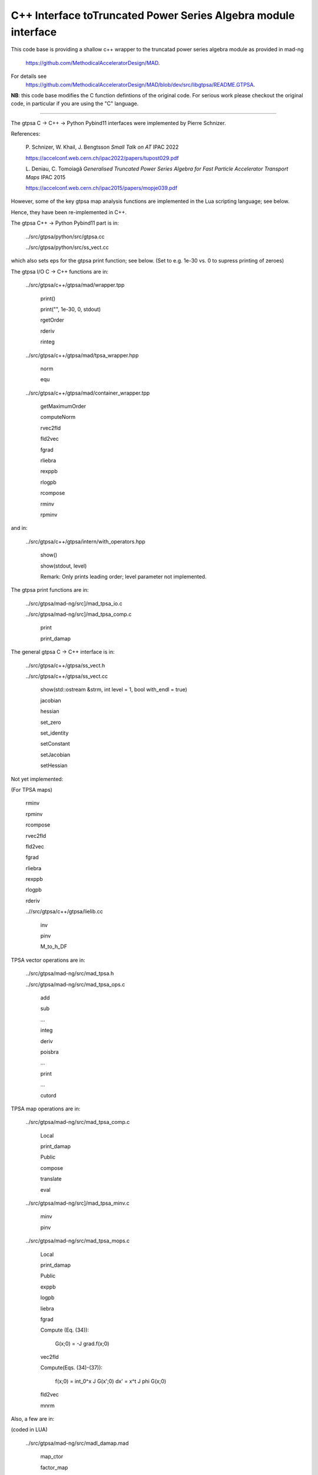 C++ Interface toTruncated Power Series Algebra module interface
=================================================================

This code base is providing a shallow c++ wrapper to the
truncatad power series algebra module as provided in mad-ng
	https://github.com/MethodicalAcceleratorDesign/MAD.

For details see
	https://github.com/MethodicalAcceleratorDesign/MAD/blob/dev/src/libgtpsa/README.GTPSA.


**NB**: this code base modifies the C function defintions of the original code.
For serious work please checkout the original code, in particular if you are using the "C" language.

=================================================================

The gtpsa C -> C++ -> Python Pybind11 interfaces were implemented by Pierre Schnizer.

References:

	P\. Schnizer, W. Khail, J. Bengtsson *Small Talk on AT* IPAC 2022

	https://accelconf.web.cern.ch/ipac2022/papers/tupost029.pdf

	L\. Deniau, C. Tomoiagă *Generalised Truncated Power Series Algebra for Fast Particle Accelerator Transport Maps* IPAC 2015

	https://accelconf.web.cern.ch/ipac2015/papers/mopje039.pdf

However, some of the key gtpsa map analysis functions are implemented in the Lua scripting language; see below.

Hence, they have been re-implemented in C++.

The gtpsa C++ -> Python Pybind11 part is in:

	../src/gtpsa/python/src/gtpsa.cc

	../src/gtpsa/python/src/ss_vect.cc

which also sets eps for the gtpsa print function; see below.
(Set to e.g. 1e-30 vs. 0 to supress printing of zeroes)

The gtpsa I/O C -> C++ functions are in:

	../src/gtpsa/c++/gtpsa/mad/wrapper.tpp

		print()

		print("", 1e-30, 0, stdout)

		rgetOrder

		rderiv

		rinteg

	../src/gtpsa/c++/gtpsa/mad/tpsa_wrapper.hpp

		norm

		equ

	../src/gtpsa/c++/gtpsa/mad/container_wrapper.tpp

		getMaximumOrder

		computeNorm

		rvec2fld

		fld2vec

		fgrad

		rliebra

		rexppb

		rlogpb

		rcompose

		rminv

		rpminv

and in:

	../src/gtpsa/c++/gtpsa/intern/with_operators.hpp

		show()

		show(stdout, level)

		Remark: Only prints leading order; level parameter not implemented.

The gtpsa print functions are in:

	../src/gtpsa/mad-ng/src]/mad_tpsa_io.c

	../src/gtpsa/mad-ng/src]/mad_tpsa_comp.c

		print

		print_damap

The general gtpsa C -> C++ interface is in:

	../src/gtpsa/c++/gtpsa/ss_vect.h

	../src/gtpsa/c++/gtpsa/ss_vect.cc

		show(std::ostream &strm, int level = 1, bool with_endl = true)

		jacobian

		hessian

		set_zero

		set_identity

		setConstant

		setJacobian

		setHessian


Not yet implemented:

(For TPSA maps)

	rminv

	rpminv

	rcompose

	rvec2fld

	fld2vec

	fgrad

	rliebra

	rexppb

	rlogpb

	rderiv

	..//src/gtpsa/c++/gtpsa/lielib.cc

		inv

		pinv

		M_to_h_DF

TPSA vector operations are in:

	../src/gtpsa/mad-ng/src/mad_tpsa.h

	../src/gtpsa/mad-ng/src/mad_tpsa_ops.c

		add

		sub

		...

		integ

		deriv

		poisbra

		...

		print

		...

		cutord

TPSA map operations are in:

	../src/gtpsa/mad-ng/src/mad_tpsa_comp.c

		Local

		print_damap

		Public

		compose

		translate

		eval

	../src/gtpsa/mad-ng/src]/mad_tpsa_minv.c

		minv

		pinv

	../src/gtpsa/mad-ng/src/mad_tpsa_mops.c

		Local

		print_damap

		Public

		exppb

		logpb

		liebra

		fgrad

		Compute (Eq. (34)):

			G(x;0) = -J grad.f(x;0)
		vec2fld


		Compute(Eqs. (34)-(37)):

			f(x;0) = \int_0^x J G(x';0) dx' = x^t J phi G(x;0)

		fld2vec

		mnrm

Also, a few are in:

(coded in LUA)

	../src/gtpsa/mad-ng/src/madl_damap.mad

		map_ctor

		factor_map

		Factored Lie of exponential and poisson bracket:

			r = exp(:y1:) exp(:y2:)... x

		lieexppb

		flofacg

		...

	../src/gtpsa/madl_gphys.mad

		make_symp (Make map symplectic, thesis by Liam Healey)

		gphys.normal_ng (Map normal form)

		normal_c(Phasor basis)

Lua (Portuguese: lua -> moon) was created by the Computer Graphics
Technology Group (Tecgraf) at the PUC Uni, Rio de Janeiro, Brazil in 1993:

	https://www.lua.org/about.html

LuaJiT is a just-in-time compiler:

	https://luajit.org/luajit.html
